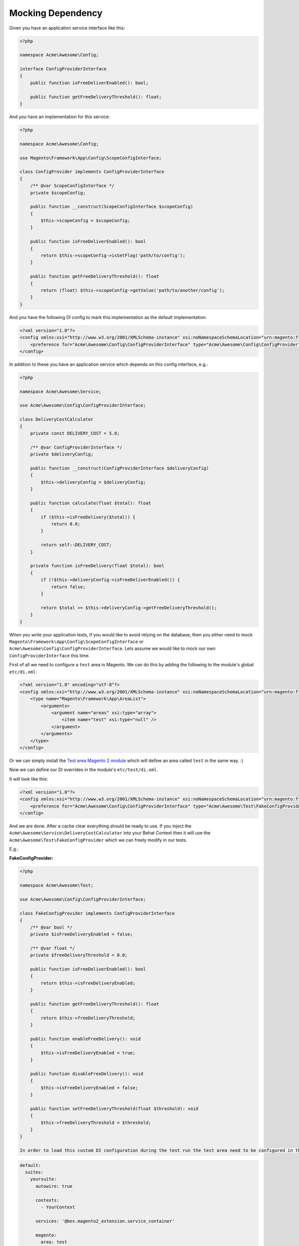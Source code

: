 Mocking Dependency
==================

Given you have an application service interface like this:

.. code-block:: php

    <?php

    namespace Acme\Awesome\Config;

    interface ConfigProviderInterface
    {
        public function isFreeDeliverEnabled(): bool;

        public function getFreeDeliveryThreshold(): float;
    }

And you have an implementation for this service:

.. code-block:: php

    <?php

    namespace Acme\Awesome\Config;

    use Magento\Framework\App\Config\ScopeConfigInterface;

    class ConfigProvider implements ConfigProviderInterface
    {
        /** @var ScopeConfigInterface */
        private $scopeConfig;

        public function __construct(ScopeConfigInterface $scopeConfig)
        {
            $this->scopeConfig = $scopeConfig;
        }

        public function isFreeDeliverEnabled(): bool
        {
            return $this->scopeConfig->isSetFlag('path/to/config');
        }

        public function getFreeDeliveryThreshold(): float
        {
            return (float) $this->scopeConfig->getValue('path/to/another/config');
        }
    }

And you have the following DI config to mark this implementation as the default implementation:

.. code-block:: xml

    <?xml version="1.0"?>
    <config xmlns:xsi="http://www.w3.org/2001/XMLSchema-instance" xsi:noNamespaceSchemaLocation="urn:magento:framework:ObjectManager/etc/config.xsd">
        <preference for="Acme\Awesome\Config\ConfigProviderInterface" type="Acme\Awesome\Config\ConfigProvider" />
    </config>

In addition to these you have an application service which depends on this config interface, e.g.:

.. code-block:: php

    <?php

    namespace Acme\Awesome\Service;

    use Acme\Awesome\Config\ConfigProviderInterface;

    class DeliveryCostCalculator
    {
        private const DELIVERY_COST = 5.0;

        /** @var ConfigProviderInterface */
        private $deliveryConfig;

        public function __construct(ConfigProviderInterface $deliveryConfig)
        {
            $this->deliveryConfig = $deliveryConfig;
        }

        public function calculate(float $total): float
        {
            if ($this->isFreeDelivery($total)) {
                return 0.0;
            }

            return self::DELIVERY_COST;
        }

        private function isFreeDelivery(float $total): bool
        {
            if (!$this->deliveryConfig->isFreeDeliverEnabled()) {
                return false;
            }

            return $total >= $this->deliveryConfig->getFreeDeliveryThreshold();
        }
    }

When you write your application tests, if you would like to avoid relying on the database, then you either need to mock ``Magento\Framework\App\Config\ScopeConfigInterface`` or ``Acme\Awesome\Config\ConfigProviderInterface``. Lets assume we would like to mock our own ``ConfigProviderInterface`` this time.

First of all we need to configure a ``test`` area in Magento.
We can do this by adding the following to the module's global ``etc/di.xml``:

.. code-block:: xml

    <?xml version="1.0" encoding="utf-8"?>
    <config xmlns:xsi="http://www.w3.org/2001/XMLSchema-instance" xsi:noNamespaceSchemaLocation="urn:magento:framework:ObjectManager/etc/config.xsd">
        <type name="Magento\Framework\App\AreaList">
            <arguments>
                <argument name="areas" xsi:type="array">
                    <item name="test" xsi:type="null" />
                </argument>
            </arguments>
        </type>
    </config>

Or we can simply install the `Test area Magento 2 module <https://packagist.org/packages/tkotosz/test-area-magento2>`_ which will define an area called ``test`` in the same way. :)

Now we can define our DI overrides in the module's ``etc/test/di.xml``.

It will look like this:

.. code-block:: xml

    <?xml version="1.0"?>
    <config xmlns:xsi="http://www.w3.org/2001/XMLSchema-instance" xsi:noNamespaceSchemaLocation="urn:magento:framework:ObjectManager/etc/config.xsd">
        <preference for="Acme\Awesome\Config\ConfigProviderInterface" type="Acme\Awesome\Test\FakeConfigProvider" />
    </config>

And we are done. After a cache clear everything should be ready to use. If you inject the ``Acme\Awesome\Service\DeliveryCostCalculator`` into your Behat Context then it will use the ``Acme\Awesome\Test\FakeConfigProvider`` which we can freely modify in our tests.

E.g.:

**FakeConfigProvider:**

.. code-block:: php

    <?php

    namespace Acme\Awesome\Test;

    use Acme\Awesome\Config\ConfigProviderInterface;

    class FakeConfigProvider implements ConfigProviderInterface
    {
        /** @var bool */
        private $isFreeDeliveryEnabled = false;

        /** @var float */
        private $freeDeliveryThreshold = 0.0;

        public function isFreeDeliverEnabled(): bool
        {
            return $this->isFreeDeliveryEnabled;
        }

        public function getFreeDeliveryThreshold(): float
        {
            return $this->freeDeliveryThreshold;
        }

        public function enableFreeDelivery(): void
        {
            $this->isFreeDeliveryEnabled = true;
        }

        public function disableFreeDelivery(): void
        {
            $this->isFreeDeliveryEnabled = false;
        }

        public function setFreeDeliveryThreshold(float $threshold): void
        {
            $this->freeDeliveryThreshold = $threshold;
        }
    }
    
    In order to load this custom DI configuration during the test run the test area need to be configured in the Behat test suite so it can load to merge it with the default area.

.. code-block:: yaml

    default:
      suites:
        yoursuite:
          autowire: true
          
          contexts:
            - YourContext
          
          services: '@bex.magento2_extension.service_container'
          
          magento:
            area: test


**Feature:**

.. code-block:: gherkin

  Feature: Delivery Cost Calculation

    Scenario: Standard Delivery applies when under the configured threshold
      Given The the cart total is "98.99"
      And The free delivery is enabled
      And The free delivery cost threshold is configured to "100"
      When The delivery total is calculated
      Then The delivery cost is "5.0"

    Scenario: Free Delivery applies when above the configured threshold
      Given The the cart total is "120"
      And The free delivery is enabled
      And The free delivery cost threshold is configured to "100"
      When The delivery total is calculated
      Then The delivery cost is "0.0"

**Feature Context:**

.. code-block:: php

    <?php

    use Behat\Behat\Context\Context;
    use Acme\Awesome\Service\DeliveryCostCalculator;
    use Acme\Awesome\Test\FakeConfigProvider;
    use PHPUnit\Framework\Assert;

    class FeatureContext implements Context
    {
        /** @var DeliveryCostCalculator */
        private $deliveryCostCalculator;

        /** @type float|null */
        private $cartTotal = null;

        /** @type float|null */
        private $deliveryCost = null;

        public function __construct(DeliveryCostCalculator $deliveryCostCalculator)
        {
            $this->deliveryCostCalculator = $deliveryCostCalculator;
        }

        /**
         * @Given The the cart total is :total
         */
        public function theCartContainsTheFollowingItems(float $total)
        {
            $this->cartTotal = $total;
        }

        /**
         * @Given The free delivery is enabled
         */
        public function theFreeDeliveryIsEnabled(FakeConfigProvider $deliveryConfig)
        {
            $deliveryConfig->enableFreeDelivery();
        }

        /**
         * @Given The free delivery is disabled
         */
        public function theFreeDeliveryIsDisabled(FakeConfigProvider $deliveryConfig)
        {
            $deliveryConfig->disableFreeDelivery();
        }

        /**
         * @Given The free delivery cost threshold is configured to :threshold
         */
        public function theFreeDeliveryCostThresholdIsConfiguredTo(float $threshold, FakeConfigProvider $deliveryConfig)
        {
            $deliveryConfig->setFreeDeliveryThreshold($threshold);
        }

        /**
         * @When The delivery total is calculated
         */
        public function theDeliveryTotalIsCalculated()
        {
            $this->deliveryCost = $this->deliveryCostCalculator->calculate($this->cartTotal);
        }

        /**
         * @Then The delivery cost is :expectedDeliveryCost
         */
        public function theDeliveryCostIs(float $expectedDeliveryCost)
        {
            Assert::assertEquals($expectedDeliveryCost, $this->deliveryCost);
        }
    }
